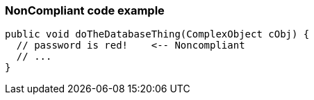 === NonCompliant code example

[source,text]
----
public void doTheDatabaseThing(ComplexObject cObj) {
  // password is red!    <-- Noncompliant
  // ...
}
----
